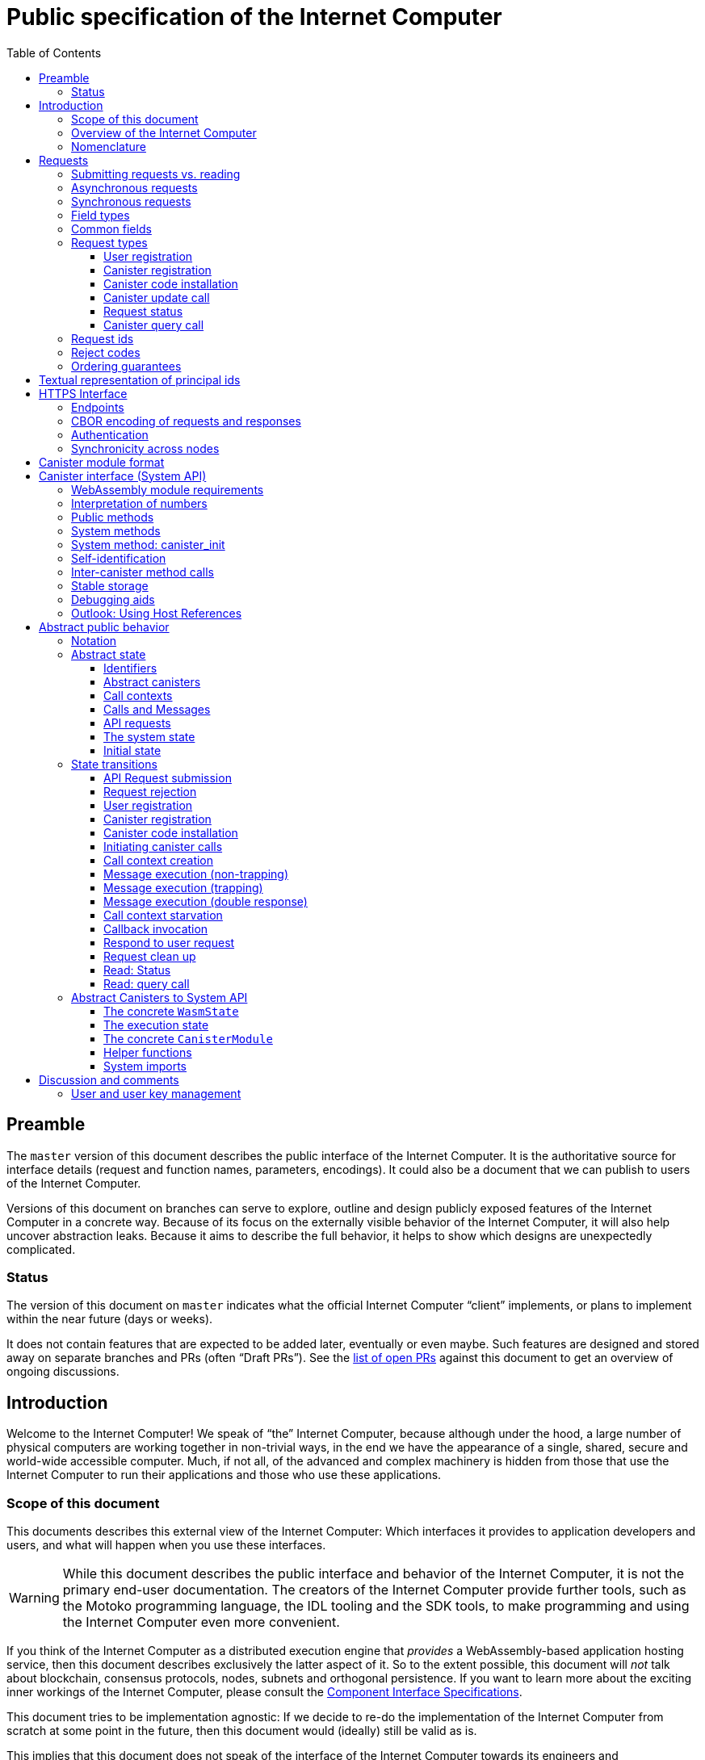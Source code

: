 = Public specification of the Internet Computer
:toc2:
:toclevels: 3
:stem: latexmath
:icons: font

== Preamble

The `master` version of this document describes the public interface of the Internet Computer. It is the authoritative source for interface details (request and function names, parameters, encodings). It could also be a document that we can publish to users of the Internet Computer.

Versions of this document on branches can serve to explore, outline and design publicly exposed features of the Internet Computer in a concrete way. Because of its focus on the externally visible behavior of the Internet Computer, it will also help uncover abstraction leaks. Because it aims to describe the full behavior, it helps to show which designs are unexpectedly complicated.

=== Status

The version of this document on `master` indicates what the official Internet Computer “client” implements, or plans to implement within the near future (days or weeks).

It does not contain features that are expected to be added later, eventually or even maybe. Such features are designed and stored away on separate branches and PRs (often “Draft PRs”). See the https://github.com/dfinity-lab/dfinity/pulls?q=is%3Apr+is%3Aopen+%22Public+Spec%22+in%3Atitle[list of open PRs] against this document to get an overview of ongoing discussions.

== Introduction

Welcome to the Internet Computer! We speak of “the” Internet Computer, because although under the hood, a large number of physical computers are working together in non-trivial ways, in the end we have the appearance of a single, shared, secure and world-wide accessible computer. Much, if not all, of the advanced and complex machinery is hidden from those that use the Internet Computer to run their applications and those who use these applications.

=== Scope of this document

This documents describes this external view of the Internet Computer:
Which interfaces it provides to application developers and users, and what will happen when you use these interfaces.

WARNING: While this document describes the public interface and behavior of the Internet Computer, it is not the primary end-user documentation. The creators of the Internet Computer provide further tools, such as the Motoko programming language, the IDL tooling and the SDK tools, to make programming and using the Internet Computer even more convenient.

If you think of the Internet Computer as a distributed execution engine that _provides_ a WebAssembly-based application hosting service, then this document describes exclusively the latter aspect of it. So to the extent possible, this document will _not_ talk about blockchain, consensus protocols, nodes, subnets and orthogonal persistence. If you want to learn more about the exciting inner workings of the Internet Computer, please consult the link:../index{outfilesuffix}[Component Interface Specifications].

This document tries to be implementation agnostic: If we decide to re-do the implementation of the Internet Computer from scratch at some point in the future, then this document would (ideally) still be valid as is.

This implies that this document does not speak of the interface of the Internet Computer towards its engineers and administrators, as topics like node update, monitoring, logging are inherently tied to the actual _implementation_ and its architecture.


=== Overview of the Internet Computer

If you want to use the Internet Computer as an application developer, you first create a _canister module_ that contains the WebAssembly code and configuration for your application, and deploy it using the <<http-interface,public HTTP interface>>. You can create canisters using the Motoko language and the SDK, which is more convenient. If you want to use your own tooling, however, then this document describes <<canister-module-format,how a canister module looks like>> and how the <<system-api,WebAssembly code can interact with the system>>.

Once your application is running on the Internet Computer, it is a _canister_, and users can interact with it. They can use the <<http-interface,public HTTP interface>> to interact with the canister according to the <<system-api,System API>>.

The user can also use the HTTP interface to issue read-only queries, which are faster, but cannot change the state of a canister.

.A typical use of the Internet Computer. (This is a simplified view; some of the arrows represent multiple interaction steps or polling.)
[plantuml]
....
actor Developer
actor User
participant "Internet Computer" as IC
participant "Canister 1" as Can1
Developer -> IC : /submit create canister
create Can1
IC -> Can1 : create
Developer <-- IC : canister-id=1
Developer -> IC : /submit install module
IC -> Can1 : initialize
|||
User -> IC : /submit call “hello”
IC -> Can1 : hello
return "Hello world!"
User <-- IC : "Hello World!"
....

Sections “<<http-interface>>” and “<<system-api>>” describe these interfaces, together with a brief description of what they do. Afterwards, you will find a <<public-spec,more formal description>> of the Internet Computer that describes its abstract behavior with high precision.


=== Nomenclature

To get some consistency in this document, we try to use the following terms around method calls and messaging:

The public entry points of canisters are called _methods_. Methods can be declared to be either _update methods_ (state mutation is preserved) or _query methods_ (state mutation is discarded, no further calls can be made).

Methods can be _called_, from _caller_ to _callee_, and will eventually incur a _response_ which is either a _reply_ or a _reject_. A method may have _parameters_, which are provided with concrete _arguments_ in a method call.

Inter-canister calls do not distinguish between update and query methods. External calls can be update calls, which can call both kinds of methods, and query calls, which can _only_ call query methods.

Internally, a call or a response is transmitted as a _message_ from a _sender_ to a _receiver_. Messages do not have a response.

WebAssembly  _functions_ are exported by the WebAssembly module or provided by the System API. These are _invoked_ and can either _trap_ or _return_, possibly with a return value. Functions, too, have parameters and take arguments.

External _users_ interact with the system by issuing _requests_. Requests have responses which can either be replies or rejects. Some requests cause internal messages to be created.

[#requests]
== Requests

External principals (e.g. users) interact with the system by sending a request and receiving responses. This section describes the set of request types provided by the system. The concrete transport, encoding and authentication mechanism via the <<http-interface>>, which is generic for all messages, will be described separately.

=== Submitting requests vs. reading

.The classification of requests, with example request types.
[plantuml]
....
object "API Requests" as request

together {
object "Async" as async {
{field} May change system state
{field} Response via status polling
}

object "Sync" as sync {
{field} Cannot change state
{field} Immediate response
}
}

object "Certified" as certified {
provided by the “system”
}
object "Uncertified" as uncertified {
provided by the “node”
}

together {
 object "Canister installation" as install
 object "Canister update call" as call
 object "Canister query call" as query
 object "Read request status" as status
 object "Read account balance" as balance
}

request <|-- async
request <|-- sync
sync <|-- certified
sync <|-- uncertified

async <|-- install
async <|-- call

uncertified <|-- query
certified <|-- balance
certified <|-- status
....



[#async-requests]
=== Asynchronous requests

Certain interactions change the state of the Internet Computer. By the very nature of a distributed implementation, they cannot be acted upon immediately, but only with a delay. Moreover, the actual node that the client talks to may not be honest or, for other reasons, may fail to get the request on the way. This implies the following high-level workflow:

1. A client submits a request via the <<http-interface>>. No useful information is returned from the node (as it would not be trustworthy anyways).
2. For a certain amount of time, the system behaves as if it does not know about the request. (Althought as part of the RPC the receiving endpoint gives an untrusted acknowledgment of receipt or an untrusted declination of the request.)
3. At some point, the system may accept the request for processing (or it expires). From now on, the client can ask any RPC endpoint (for the canister) about the status of the pending request. Initially, the status is `received`: The system as a whole (not just a single node) has received the request, but it may still decide not to perform it, e.g. because of high load.
4. Once it is clear that the request will be acted upon, the status changes to `processing`. Now the user has the guarantee that the request will have an effect (e.g. in the case of a canister call, that it will reach the canister).
5. Now the system is processing the request. For some requests this may be atomic, for others this involves multiple internal steps.
6. Eventually, a response will be produced, and can be retrieved for a certain amount of time. The response is either a `reply`, indicating success, or a `reject`, indicating some form of error.
7. At the end, the system forgets about the request and its response.


Thie yields the following interaction diagram:

[plantuml]
....
(*) --> "User creates request" #DDDDDD
   --> "Submitted to node" #DDDDDD
   --> "Received"
   --> "Processing"
if "" as X then
  --> "Replied"
  --> "Cleaned" #DDDDDD
  else
  --> "Rejected (canister)"
  --> "Cleaned" #DDDDDD

  "X"        --> "Rejected (system)"
  "Received" --> "Rejected (system)"
             --> "Cleaned" #DDDDDD
endif
....

Note that all gray states are _not_ represented in the system state, and are indistinguishable from “request does not exist”. In order to avoid replay-attacks, messages have an expiry date, and the last transition (forgetting the message) must happen after the message’s expiry field invalidates it.

The crucial property of the `Received` state is _it is pointless (but harmless) to submit the (identical) request again_. Before reaching that state, submitting the identical request to further nodes might be a useful safeguard against a malicious or misbehaving node.

The crucial property of the `Processing` state is _the initial effect of the request can happen_. This is best explained by an example: Consider a counter canister. It exports a method `inc` that increases the counter. Assume that the canister is bug free, and is not going to be forcibly removed. A user submits a request to call `inc`. If the use sees request status `Processing`, the state change is guaranteed to happen, and the user can stop monitoring the status and does not have to retry submitting.

A message may be rejected by the system or the canister. In either case, there is no guarantee about how much processing of the request has happened.

When asking the system about the state or response of a request, the client uses a request id (see <<api-request-id>>).

=== Synchronous requests

Other interactions do not change the state of the system, but only _read_ from it. These may either be untrustworthy, in the sense that a malicious node can make up stuff (e.g. query calls to canisters), or certified, in the sense that the node can prove to the client that this is indeed the system's view of things (e.g. reading request statuses, reading account balances). All these reads go through the `read` RPC endpoint.

We use the term _request_ both for the asynchronous requests that passed to `submit`, as well as for the parameters of a _read_, so that common operations like signing can be done in the same way.

[#field-types]
=== Field types

The system supports a number of requests, represented as records, i.e. fields with names and values.

The fields are typed and can have one of these types:

* `u64`: A 64 bit number
* `nat`: A (possibly unbounded) natural number
* `text`: Human readable text (e.g. sequence of Unicode codepoints)
* `blob`: Arbitrary binary data
* `float`: A floating point number

For readablity, we use the following type synonyms:
....
type PrincipalId = blob
type CanisterId = PrincipalId
type UserId = PrincipalId
....

NOTE: Of course, user ids and canister ids are _not_ just arbitrary binary blobs, but have structure (e.g. “exactly 64 bits long”). But it is possible that any concrete choice will have to be revised or extended later. In order to not break existing code (especially existing canister), the interface uses arbitrary blobs here.

=== Common fields

The following field is common among all requests:

* `request_type` (`text`): Indicates the type of request, and is one of the values allowed below:

See <<request-signatures>> for additional common fields related to authentication.

=== Request types

The following subsections list all supported requests, including their classification (synchronous vs. asynchronous), their request type, the set of fields of the request record and of the reply object and a description of their pupose.


[#api-register-user]
==== User registration

The user registration request will allocate a fresh user id, associate the provided public key with that user, and (not yet specified here) create an empty payment account.

Synchronicity:: asynchronous
Request type:: `create_user`
Request fields::
* `sender` (`PrincipalId`): The user who issued the request.
* `public_key` (`blob`): The public key that can be used to authenticate the user.
Reply fields::
* `user_id` (`UserId`): The user id of the just registered user.

NOTE: Lots of user management requests are still missing, of course, such as adding additional keys, removing keys etc.

[#api-create-canister]
==== Canister registration

Before deploying a canister, the administrator of the canister first has to register  it with the system, to get a canister id (with an empty canister behind it), and then separately install the code.

A canister has a list of _admin users_; initially, the user who has registered the canister is the only admin user.

Synchronicity:: asynchronous
Request type:: `create_canister`
Request fields::
* `sender` (`PrincipalId`): The user who issued the request.
Reply fields::
* `canister_id` (`CanisterId`): The canister id of the just created canister.

Until code is installed, the canister behaves like one with no public methods.

NOTE: This request may later contain specifications of particular features needed from the hosting subnet

[#api-install-code]
==== Canister code installation

After an empty canister has been created via <<api-create-canister>>, the admin can install the first code:

Synchronicity:: asynchronous
Request type:: `install_code`
Request fields::
* `sender` (`PrincipalId`): The user who issued the request.
* `canister_id` (`CanisterId`): The id of the canister to install code for.
* `module` (`blob`): A <<canister-module-format,canister module>>
* `arg` (`blob`): Initialization arguments
* `compute_allocation` (`float`, optional): The inital allocation requested
Reply fields::
* None

Only a user who is an _admin user_ for the canister can install code.

This will instantiate the canister module and invoke its `canister_init` system method, as explained in Section “<<system-api-init>>”, passing the `arg` to the canister.

If the canister does not have a `canister_init` system method, then `arg` is ignored.

This is atomic: If the response to this request is a `reject`, then this request had no effect. It is an error to invoke `install_code` on a canister again after a previous code installation has succeeded; canister upgrades are handled separately. (This may be relaxed later, in particular if we switch to a non-serializing approach to persistent storage.)

The optional field `compute_allocation`, if present, must be a number between 0 and 1, inclusively. It indicates how much computer power should be guaranteed to this canister, expressed as a fraction of the maximum computer power that a single canister can allocate. If absent, it is treated like an allocation of 0.

NOTE: This assumes that a canister module fits into a single request. If this assumption turns out to be false, we will provide a more elaborate multi-step interface for code installation. But even then, this simple, atomic way is worth keeping (less error conditions), so we are forward-compatible.

NOTE: Upgrading (i.e. deploying code while preserving state) is a separate request type, not yet described here.

NOTE: Undecided: Should this request also be used to re-install  canister code (i.e. replace the code _without_ preserving the state)? If so, should that intention be made explicit via some field `replace: true` or such?

[#api-update]
==== Canister update call

Synchronicity:: asynchronous
Request type:: `call`
Request fields::
* `sender` (`PrincipalId`): The user who issued the request.
* `canister_id` (`CanisterId`): The id of the canister to call.
* `method_name` (`text`): Name of the canister method to call
* `arg` (`blob`): Argument to pass to the canister method
Reply fields::
* `arg` (`blob`): The blob representing the data replied by the canister.

This request type can _also_ be used to call a query method. A user may choose to go this way, instead of via the likely faster and cheaper <<api-query>> below, if they want to get a _certified_ response.

NOTE: Other arguments besides data (e.g. payments) will be represented in further fields next to `arg`.

[#api-status]
==== Request status

Synchronicity:: synchronous
Request type:: `request_status`
Request fields::
* `request_id` (`blob`): The request id to check the status for, see <<api-request-id>>.
Response fields::
* `status` (`text`): one of `unknown`, `received`, `processing`, `replied` or `rejected`
* `reply`: If the status is `replied`, then this member contains the request-type specific reply object (see the specification for the individual request types for which fields exist).
* `reject_code` (`nat`): If the status is `rejected`, then this member contains the reject code (see <<reject-codes>>).
* `reject_message` (`text`): If the status is `rejected`, then this member contains a textual diagnostic message.

The status `pending` is used for requests that have successfully entered the system, known to all nodes, and that are guaranteed to be acted upon eventually.

WARNING: Immediately after submitting a request, this may fail (e.g. return with `unknown`) even though the system is still working on accepting the request as pending.

NOTE: Request responses will not actually be kept around indefinitely, and eventually the status will revert to `unknown`. This will happen no sooner than the request’s expiry time, so that replay attacks are prevented, but likely longer, so that clients have a chance to fetch it. The precise policy is not yet defined.

[#api-query]
==== Canister query call

Canister methods that do not change the canister state in a meaningful way can be executed more efficiently. This method provides that ability, and returns the canister’s response directly within the HTTP response.

Synchronicity:: synchronous
Request type:: `query`
Request fields::
* `sender` (`PrincipalId`): The user who issued the request.
* `canister_id` (`CanisterId`): The id of the canister to query.
* `method_name` (`text`): Name of the canister query method to call
* `arg` (`blob`): Argument to pass to the canister method
Response fields::
* `status` (`text`): One of `replied` or `rejected`
* `reply`: If the status is `replied`, then this member contains the call reply, just as specified in <<api-update>>.
* `reject_code` (`nat`): If the status is `rejected`, then this member contains the reject code (see <<reject-codes>>).
* `reject_message` (`text`): If the status is `rejected`, then this member contains a textual diagnostic message.

//tag::request-id[]
[#api-request-id]
=== Request ids

When querying the status of a request (see <<api-status>>), the user identifies the request using a _request id_. The request id is a simple “object hash” of the request, as described here. The hash operation is always SHA-256.

1. Treat the request type as the value of a text field named `request_type`.
2. Remove the fields that are only used for authentication: `sender_pubkey`, `sender_sig`.
3. For each field that is present in the request (i.e. omitted optional fields are indeed omitted):
   * hash the fields name (in ascii-encoding, without terminal `\x00`) and the value (with the encoding specified below).
4. Sort these by the hash of the field name.
5. Concatenate these hashes, and hash the result.

The resulting hash of 256bits (32 bytes) is the id of the request.

NOTE: The request id is independent of the representation of the request (JSON, CBOR, something else), and does not change if the specification adds further optional field to a request type.

The following encodings of field values are used

* String fields (`request_type`, `method_name`) are encoded in UTF-8, without a terminal `\x00`.
* Binary blobs (`canister_id`, `arg`, `nonce`, `module`) are hashed as they are.
//end::request-id[]

[TIP]
Example calculation (where `H` denotes SHA-256 and `·` denotes blob concatenation):
[source,,options="nowrap"]
----
request_id_of({ request_type: "call", canister_id: 0x00000000000004D2, method_name: "hello", arg: "DIDL\x00\xFD*"})
 = H(concat (sort
   [ H("request_type") · H("call")
   , H("canister_id") · H("\x00\x00\x00\x00\x00\x00\x04\xD2")
   , H("method_name") · H("hello")
   , H("arg") · H("DIDL\x00\xFD*")
   ]))
 = H(concat (sort
   [ 769e6f87bdda39c859642b74ce9763cdd37cb1cd672733e8c54efaa33ab78af9 · 7edb360f06acaef2cc80dba16cf563f199d347db4443da04da0c8173e3f9e4ed
   , 0a3eb2ba16702a387e6321066dd952db7a31f9b5cc92981e0a92dd56802d3df9 · 4d8c47c3c1c837964011441882d745f7e92d10a40cef0520447c63029eafe396
   , 293536232cf9231c86002f4ee293176a0179c002daa9fc24be9bb51acdd642b6 · 2cf24dba5fb0a30e26e83b2ac5b9e29e1b161e5c1fa7425e73043362938b9824
   , b25f03dedd69be07f356a06fe35c1b0ddc0de77dcd9066c4be0c6bbde14b23ff · 6c0b2ae49718f6995c02ac5700c9c789d7b7862a0d53e6d40a73f1fcd2f70189
   ]))
 = H(concat
   [ 0a3eb2ba16702a387e6321066dd952db7a31f9b5cc92981e0a92dd56802d3df9 · 4d8c47c3c1c837964011441882d745f7e92d10a40cef0520447c63029eafe396
   , 293536232cf9231c86002f4ee293176a0179c002daa9fc24be9bb51acdd642b6 · 2cf24dba5fb0a30e26e83b2ac5b9e29e1b161e5c1fa7425e73043362938b9824
   , 769e6f87bdda39c859642b74ce9763cdd37cb1cd672733e8c54efaa33ab78af9 · 7edb360f06acaef2cc80dba16cf563f199d347db4443da04da0c8173e3f9e4ed
   , b25f03dedd69be07f356a06fe35c1b0ddc0de77dcd9066c4be0c6bbde14b23ff · 6c0b2ae49718f6995c02ac5700c9c789d7b7862a0d53e6d40a73f1fcd2f70189
   ])
 = 8781291c347db32a9d8c10eb62b710fce5a93be676474c42babc74c51858f94b
----

//tag::reject-codes[]
[#reject-codes]
=== Reject codes

An API request or inter-canister call that is pending in the system will eventually result in either a _reply_ (indicating success, and carrying data) or a _reject_ (indicating an error of some sorts). A reject contains a _rejection code_ that classifies the error and a (hopefully) helpful error message string.

Rejection codes are member of the following enumeration:

* `SYS_FATAL` (1):  Fatal system error, retry unlikely to be useful.
* `SYS_TRANSIENT` (2): Transient system error, retry might be possible.
* `DESTINATION_INVALID` (3): Invalid destination (e.g. canister/account does not exist)
* `CANISTER_REJECT` (4): Explicit reject by the canister.
* `CANISTER_ERROR` (5): Canister error (e.g., trap, no response)

The symbolic names of this enumeration are used throughout this specification, but on all interfaces (HTTPS API, System API), they are represented as positive numbers as given in the list above.

The error message is guaranteed to be a string, i.e. not arbitrary binary data.

When canisters explicitly reject a message (see <<system-api-requests>>), they can specify the reject message, but _not_ the reject code; it is always `CANISTER_REJECT`. In this sense, the reject code is trustworthy: If the system resonds with a `SYS_FATAL` reject, then it really was the system issuing this reject.

//end::reject-codes[]


=== Ordering guarantees

In order to allow for a distributed implementation of the Internet Computer, the order in which the various messages between canisters are delivered and executed is not fully specified.

The  guarantee we do give is that function calls between two canisters are executed in order, so that a canister that requires in-order execution need not wait for the response from an earlier message to a canister before sending a later message to that same canister.

More precisely:

 * Method calls between any _two_ canisters are delivered in order, as if they
   were communicating over a single simple FIFO queue.
 * If a WebAssembly function, within a single invocation, makes multiple calls
   to the same canister, they are queued in the order of invocations to `ic0.call_simple`.
 * Responses (including replies with `ic0.msg_reply`, explicit rejects with `ic0.msg_reject` and system-generated error responses) do _not_ have any ordering guarantee relative to each other or to method calls.
 * There is no particular order guarantee for ingress messages submitted via
   the HTTP interface.

WARNING: There is a currently a discrepancy between the
link:../functional{outfilesuffix}[Functional Spec] (calling for all _messages_ to be ordered) and a later design document calling for all _calls_ to be ordered; this may need resolving.

[#textual-ids]
== Textual representation of principal ids

Principal ids, such as canister ids, user ids, are – as far as this document is concerned – binary blobs. They are always generated by the system (which may or may not assign meaning to their content, or restrict them to a certain subset of binary blobs), and pass the interfaces specified here as binary data. As such, no textual representation is necessary.

Nevertheless we specify a _canonical textual format_ that is recommended whenever these ids need to be printed or read in textual format, e.g. in log messages, transactions browser, command line tools, source code.

To turn a blob into the the recognizable text format,

1. Append a one byte checksum, calculated using CRC-8 with polynomial 0x07.
2. Convert into hexadecimal form, with capital letters
3. Prepend `ic:`

[TIP]
The canister with id `0x0100000000000000` (which happens to be the little-endian 64 bit encoding of the number 1) becomes `ic:010000000000000013` ([online calculator](https://crccalc.com/?crc=0100000000000000&method=crc8&datatype=hex&outtype=hex)).
+
The canister with id `0xDEADBEEFCAFFEE00` becomes `ic:DEADBEEFCAFFEE00BE` ([online calculator](https://crccalc.com/?crc=DEADBEEFCAFFEE00&method=crc8&datatype=hex&outtype=hex)).




[#http-interface]
== HTTPS Interface

The concrete mechanism that users use to send requests to the Internet Computer is via an RPC interface, called the _HTTPS API_, which exposes two endpoints to handle the requests as specifed in <<requests>>.

[#api-endpoints]
=== Endpoints

NOTE: This document does not yet explain how to find the location and port of a running Internet Computer Node, nor how to find out which node(s) to talk to for a given canister.

The following API endpoints are provided:
....
/api/v1/submit
/api/v1/read
....

NOTE: Should we add features that _change the state_ but are node-specific (e.g., “restart”), then these would go through a new endpoint like `/api/v1/command`.

For all endpoints, the client performs a POST HTTPS request with `Content-type: application/cbor`. The body is an CBOR value containing the request object.

* The `/api/v1/submit` endpoint accepts the _asynchronous_ requests. Upon successful submission, a (code 202) HTTP response without a body; the user can ues separate `request_status` requests (see <<api-status>>) to determine the response.
* The `/api/v1/read` endpoint accepts the _synchronous__ requests. It returns a response (a CBOR value) as the body of the (code 200) HTTP response.

In both cases case, the usual HTTP errors (e.g. 503) may occur.

NOTE: For some types of synchronous requests (but not all), the node will be able to _prove_ that the overall system agrees on the particular value (e.g. fetching the response from an update call). For which reads, and how this can happen, still needs to be specified.

NOTE: Some or all calls to `/api/v1/read` might have to be paid for using a micro payment scheme (e.g. state-channel) that is to be specified.

// tag::cbor-encoding[]
[#api-cbor]
=== CBOR encoding of requests and responses

Requests and responses are specified here as records with named fields and using suggestive human readable syntax. The actual format in body of the HTTP request or response, however, is https://en.wikipedia.org/wiki/CBOR[CBOR].

Concretely, it consists of a data item with major type 6 (“Semantic tag”) and tag value `55799` (see https://tools.ietf.org/html/rfc7049#section-2.4.5[Self-Describe CBOR]),
followed by a data item with major type 5 (“Map of pairs of data items”), followed by the the fields of the record. The keys are encoded with major type 3 (“Text string”). The values are one of these major types (with more to be added as needed):

* Strings: Major type 3 (“Text string”).
* Blobs: Major type 2 (“Byte string”)
* Float: Major type 7 minor type 27 (“IEEE 754 double-precision float”)
* Integer numbers: Major type 0 or 1 (“Unsigned/signed integer”) if small enough to fit that type, else the https://tools.ietf.org/html/rfc7049#section-2.4.2[Bignum] format is used.
* Nested records: Major type 5 followed by string keys.

As advised by https://tools.ietf.org/html/rfc7049#section-3[section “Creating CBOR-Based Protocols” of the CBOR spec], we clarify that:

* Floating-point numbers may not be used to encode integers.
* Duplicate keys are prohibited in CBOR maps.
// end::cbor-encoding[]


[#request-signatures]
=== Authentication

All requests coming in via the HTTP interface need to be _authenticated_ using a cryptographic signature. To that end, the following fields are added to these requests:

* `sender_pubkey` (`blob`): Public key used to authenticate this request. Since a user may have more than one key, this field tells the system which key is used.
* `sender_sig` (`blob`): Signature to authenticate this request.
* `expiry`: time(?) until the request must be executed or dropped #TODO: details#.
* `nonce` (`blob`, optional): Arbitrary client-provided data, typically randomly generated. This can be used by the client to create distinct requests with otherwise identical fields.

For requests that have a `sender` field, the public key must be associated with the user specified by that key.  For the `request_status` request, the public key must be associated with the sender of the original request.

The `sender_pubkey` and `sender_sig` fields do _not_ contribute to the calculation of the `request_id` (see <<api-request-id>>), because the signature is based on the `request_id`, and because the signatures are not semantically relevant. The `expiry` and `nonce` fields do.

The signature scheme used to authenticate users is https://ed25519.cr.yp.to/index.html[*Ed25519*]. In particular:

 * Request fields that indicate public key (`sender_pubkey`, `public_key`) are binary blobs of size 32.
 * Request fields that indicate signatures (`sender_sig`) are binary blobs of size 64.

The `sender_sig` is calculated by signing the 32 byte <<api-request-id, _request id_>> with the secret key that belongs to the public key specified in `public_key`.

NOTE: Information related to gas payments in a user-pays model would also be specified here, as a general mechanism for various request types.

=== Synchronicity across nodes

This documents describes the Internet Computer as having a single global state that can be modified and queried. In reality, it consists of many nodes, which may not be perfectly in sync.

As long as you talk to one (honest) node only, the observed behavior is nicely sequential. If you issue an update (i.e. state-mutating) call to a canister (e.g. bump a counter), and node A indicates that the call has been executed, and you then issue a query call to node A, then A's response is guaranteed to include the effect of the update call (and you will receive the updated counter value).

If you then (quickly) issue a read request to node B, it may be that B responds to your read query based on the old state of the canister (and you might receive the old counter value).

A related problem is that some reads are not certified, and nodes may be dishonest in their response. In that case, the client might want to get more assurance by querying multiple nodes and comparing the result, which is easier if the all queries run against the same state.

Both problems can be solved if read requests can specify the desired state to query, either at-least-this-state (to solve the first problem) or an exactly-this-future-state (to solve the second). This requires some way of identifying states (abstract state counters, timestamps, block heights).

NOTE: Even without this feature, applications can work around these problems. For the first problem, the query result could be such that the client can tell if the query has been received or not. For the second problem, if replies are monotonic in some sense the client can get assurance in their intersection (e.g. if the query returns a list of events that grows over time, then even if different nodes return different lists, the client can get assurance in those events returned by many nodes).


[#canister-module-format]
== Canister module format

A canister module is simply a https://webassembly.github.io/spec/core/index.html[WebAssembly module] in binary format (typically `.wasm`).

WARNING: This is a scaffolding spec, close to the current implementation. It will need refinement for features like initialization parameters, dynamically linked libraries. We probably want to go for some zip-file-with-metadata approach.


[#system-api]
== Canister interface (System API)

The System API is the interface between the running canister and the Internet Computer. It allows the WebAssembly module of a canister to expose functionality to the users (method entry points) and the system (e.g. initialization), and exposes system functionality to the canister (e.g. calling other canisters). Because WebAssembly is rather low-level, it also explains how to express higher level concepts (e.g. binary blobs).

We want to leverage advanced WebAssembly features, such as WebAssembly host references. But as they are not yet supported by all tools involved, this section describes an initial System API that does not rely on host references. To emphasize that this is just a preliminary interface, we group the system methods under the module name `ic0`, planning to use `ic` for the real deal.
In section [#host-references], we outline some of the proposed uses of WebAssembly host references.

[#system-api-module]
=== WebAssembly module requirements

In order for a WebAssembly module to be usable as the code for the canister, it needs to conform to the following requirements:

* If it imports a memory, it must import it from `env.memory`. In the following, “the Wasm memory” refers to this memory.
* If it imports a table, it must import it from `env.table`. In the following, “the Wasm table” refers to this table.
* It may only import functions listed below, at the type given below.
* It may have a `(start)` function.
* If it exports a function called `canister_init`, the function must have type `+() -> ()+`.
* If it exports any functions called `canister_update <name>` or `canister_query <name>` for some `name`, the functions must have type `+() -> ()+`.
* It may not export both `canister_update <name>` and `canister_query <name>` with the same `name`.
* No floating point instructions are used in the module. (This may be allowed in the future.)
* No floating point local or global variables are used in the module. (This may be allowed in the future.)

=== Interpretation of numbers

WebAssembly number types (`i32`, `i64`) do not indicate if the numbers are to be interpreted as signed or unsigned. Unless noted otherwise, whenever the System API interprets them as numbers (e.g. memory pointers, buffer offsets, array sizes), they are to be interpreted as unsigned.

[#system-api-requests]
=== Public methods

To define a public method of name `name`, a WebAssembly module exports a function with name `canister_update <name>` or `canister_query <name>` and type `+() -> ()+`. We call this the _method entry point_. The name of the exported function distinguishes update and query methods.

NOTE: The space in `canister_update <name>` resp. `canister_query <name>` is intentional.

The argument of the call (e.g. the content of the `arg` field in the <<api-update,API request to call a canister method>>) is copied into the canister on demand.
In the reply callback for a further <<system-api-call,method call>>, the argument refers to the response of that call; in reject callbacks, no argument is available. In other words, the lifetime of the argument data is a single WebAssembly function execution, not the whole method call tree.

* `+ic0.msg_arg_data_size : () -> i32+`
+
Size, in bytes, of the argument data.
+
This traps if there is no argument data is available (e.g. in a reply callback).

* `+ic0.msg_arg_data_copy : (dst : i32, offset : i32, size : i32) -> ()+`
+
Copies `size` bytes from `msg_arg[offset..offset+size]` to `memory[dst..dst+size]`, i.e., from the argument data into the Wasm memory.
+
This traps if `offset+size` is greater than the size of the argument data, or if `dst+size` exceeds the size of the Wasm memory, or if called from inside a reject callback (see below).

* {blank}
+
  ic0.msg_caller_size : () -> (i32)
  ic0.msg_caller_copy : (dst : i32, offset: i32, size : i32) -> ()
+
The identity of the caller, which may be a canister id or a user id.
+
This function is available in the `canister_init` method and any exported method, but it traps in a reply or reject callback.

In a reject callback, no argument is available, but the reject code can be queried:

* `+ic0.msg_reject_code : () -> i32+`
+
Returns the reject code, if the current function is invoked as a reject callback.
+
It returns the special “no error” code `0` if the callback is _not_ invoked as a reject callback; this allows canisters to use a single entry point for both the reply and reject callback, if they choose to do so.
+
* `+ic0.msg_reject_msg_size : () -> i32+`
+
Returns the size of the reject message, in bytes. Traps if this is not invoked from a reject callback.
* `+ic0.msg_reject_msg_copy : (dst : i32, offset : i32, size : i32) -> ()+`
+
Copies `size` bytes from `reject_msg[offset..offset+size]` to `memory[dst..dst+size]`.
+
This traps if `offset+size` is greater than the size of the reject message, or if `dst+size` exceeds the size of the Wasm memory, or if not called from inside a reject callback.


Eventually, the canister will want to respond to the original call, either by replying (indicating success) or rejecting (signalling an error):

* `+ic0.msg_reply_data_append : (src : i32, size : i32) -> ()+`
+
Copies the data referred to by `src`/`size` out of the canister and appends it to the (initially empty) data reply.
+
NOTE: This can be invoked multiple times to build up the argument with data from various places on the Wasm heap. This way, the canister does not have to first copy all the pieces from various places into one location.
+
This system call traps if `src+size` exceeds the size of the WebAssembly memory, or if the current call already has been responded to.

* `+ic0.msg_reply : () -> ()+`
+
Replies to the sender with the data assembled using `ic0.msg_reply_data_append`.
+
This function can be called at most once (a second call will trap), and must be called exactly once to indicate success.

* `+ic0.msg_reject : (src : i32, size : i32) -> ()+`
+
Rejects the call. The data referred to by `src`/`size` is used for the diagnostic message.
+
This system call traps if `src+size` exceeds the size of the WebAssembly memory, or if the current call already has been responded to, or if the data referred to by `src`/`size` is not valid UTF8.
+
The other end will receive this reject with reject code `CANISTER_REJECT`, see <<reject-codes>>.
+
Possible reply data assembled using `ic0.msg_reply_data_append` is discarded.

If the execution of the function traps for any reason, then all changes to the WebAssembly state, as well as the effect of any externally visible system call (like `ic0.msg_reply`, `ic0.msg_reject`, `ic0.call_simple`), are discarded.

=== System methods

A canister may export a system method. In contrast to public methods, system methods can only be invoked by the system in special situations (initialization, upgrade). They are exported with an unmangled name (i.e. `canister_init`, not `canister_update init`), and it is allowed to have both a system method and public method of the same name. Otherwise, they use the same mechanism for parameter passing and API access.

[#system-api-init]
=== System method: canister_init

If the canister exports a system method called `canister_init`, then this is the first exported WebAssembly function invoked by the system. The argument that was passed along with the canister initialization request (see <<api-install-code>>) is available to the canister via `ic0.msg_arg_data_size/copy`.

The following system calls will trap when called during the execution of `canister_init`: `ic0.msg_reply`, `ic0.msg_reply_data_append`, `ic0.msg_reject`, `ic0.call_simple`.

The system assumes the canister to be fully instantiated if the `canister_init` method entry point returns.  If the `canister_init` method entry point traps, then canister installation has failed, and the canister is deleted.

[#system-api-canister-self]
=== Self-identification

A canister can learn about its own identity:

* {blank}
+
  ic0.canister_self_size : () -> (i32)
  ic0.canister_self_copy: (dst : i32, offset : i32, size : i32) -> ()+
+
These functions allow the canister to query its own canister id (as a blob). As usual, `_size` returns the size in bytes and `_copy` can be used to copy bytes from the blob into the Wasm heap.


[#system-api-call]
=== Inter-canister method calls

When handling an update call (or a callback), a canister can do further calls to another canister.

* {blank}
+
  ic0.call_simple : (
    callee_src  : i32,
    callee_size : i32,
    name_src    : i32,
    name_size   : i32,
    reply_fun   : i32,
    reply_env   : i32,
    reject_fun  : i32,
    reject_env  : i32,
    data_src    : i32,
    data_size   : i32
  ) -> ( err_code : i32 )
+
This performs a function call to the canister specified by `callee_src/_size`, calling the method specified by `name_src/_size`, sending the data specified by `data_src/_size`.
+
The system records the current function table entry at the index `reply_fun`. Upon successful completion of the method call, the noted function is executed, and the response data can be queried using `ic0.msg_arg_data_size`/`ic0.msg_arg_data_copy`.
+
The system also records the current function table entry at the index `reject_fun`. If the method call fails, or the other canister explicitly rejects the call, the noted function is executed.
+
These callback functions need to have type `+(env : i32) -> ()+`. If they do not have this type, then `ic0.call_simple` traps.
+
The system queues the call message to the given destination, but does not actually act on it until the current WebAssembly function returns without trapping.
+
If the system returns `0` as the `err_code`, the system was able to enqueue the call. In this case, the call will either be delivered, returned because the destination canister does not exist or returned because of an out of gas condition.
+
If the system returns a non-zero value, the call cannot (and will not be) performed.
+
This system call traps if any of the `*_src+*_size` exceed the size of the WebAssembly memory.
It also traps if it is called during `canister_init` or during the handling of a <<api-query,query call>>.

[#system-api-stable-storage]
=== Stable storage

Canisters have the ability to store and retrieve data from a secondary memory. The purpose of this _stable memory_ is to provide space to store data beyond upgrades.  The interface mirrors roughly the memory-related instructions of WebAssembly, and tries to be forward compatible with exposing this feature as an additional memory.

The stable memory is initially empty.

* {blank}
+
  ic0.stable_size() -> (page_count : i32)
+
returns the current size of the stable memory in WebAssembly pages. (One WebAssembly page is 65Ki bytes.)

* {blank}
+
  ic0.stable_grow(new_pages : i32) -> (old_page_count : i32)
+
tries to grow the memory by `new_pages` many pages containing zeroes.

If successful, returns the _previous_ size of the memory (in pages). Otherwise, returns `-1`.

* {blank}
+
  ic0.stable_write(offset : i32, src : i32, size : i32) -> ()
+
copies the data referred to by `src`/`size` out of the canister and replaces the corresponding segment starting at `offset` in the stable memory.

This system call traps if `src+size` exceeds the size of the WebAssembly memory or `offset+size` exceeds the size of the stable memory.

* {blank}
+
  ic0.stable_read(dst : i32, offset : i32, size : i32) > ()
+
copies the data referred to by `offset`/`size` out of the stable memory and replaces the corresponding bytes starting at `dest` in the canister memory.

This system call traps if `dst+size` exceeds the size of the WebAssembly memory or `offset+size` exceeds the size of the stable memory.

=== Debugging aids

During local development and execution on a local network, the canister needs a way to emit textual trace messages. On the “real” network, these do not do anything.

* `+ic0.debug_print : (src : i32, size : i32) -> ()+`
+
When executing in an environment that supports debugging, this copies out the data specified by `src` and `size`, and logs, prints or stores it in an environment-appropriate way. The copied data may likely be a valid string in UTF8-encoding, but the environment should be prepared to handle binary data (e.g. by printing it in escaped form).
+
Semantically, this function is always a no-op, and never traps, even if the `src+size` exceeds the size of the memory, or if this function is executed from `(start)`. If the environment cannot perform the print, it just skips it.

NOTE: We may at some point require modules deployed to the real network to not even import this function.

Similarly, the system allows the canister to effectively trap, but give some indication about why it trapped:

* `+ic0.trap : (src : i32, size : i32) -> ()+`
+
This function always traps.
+
The environment may copy out the data specified by `src` and `size`, and log, print or store it in an environment-appropriate way, or include it in system-generated reject messages where appropriate. The copied data may likely be a valid string in UTF8-encoding, but the environment should be prepared to handle binary data (e.g. by printing it in escaped form).

[#host-references]
=== Outlook: Using Host References

The Internet Computer aims to make the most of the WebAssembly platform, and embraces WebAssembly features. With WebAssembly host references, we can make the platform more secure, the interfaces more abstract and more compositional. The above `ic0` System API does not yet use WebAssembly host references. Once they become available on our platform, a new version of the System API using host references will be available via the `ic` module. The changes will be, at least

1. The introduction of a `api_nonce` reference, which models the capability to use the System API. It is passed as an argument to `canister_init`, `canister_update <name>` etc., and expected as an argument by almost all system function calls. (The debugging aids remain unconstrainted.)
2. The use of references, instead of binary blobs, to address principals (users, canisters), e.g. in `ic0.msg_caller` or in `ic0.call_simple`. Additional functions will be provided to convert between the transparent binary representation of principal ids and references.
3. In addition to the monolithic `ic0.call_simple`, a compositional builder interface to create calls is provided.

A canister may only use the old _or_ the new interface; the system detects which interface the canister intends to use based on the names and types of its function imports and exports.

[#public-spec]
== Abstract public behavior

The sections above describe the interface, i.e. outer edges of the Internet Computer, but give only intuitive and rather vague information about what these interfaces actually do.

This section aims to address that question with great precision, by describing the _abstract state_ of the whole Internet Computer, and how this state can change in response to API function calls, or spontaneously (modeling asynchronous, distributed or non-deterministic execution).

The design of this abstract specification (e.g. how and where pending messages are stored) are _not_ to be understood to in any way prescribe a concrete implementation or software architecture. The goals here are formal precision and clarity, but not implementability, so this can lead to different ways of phrasing.

=== Notation

We specify the behavior of the system using pseudo-code.

The manipulated values are primitive values (numbers, text, binary blobs), aggregate values (lists, unordered lists a.k.a. bags, partial maps, records with fixed fields, named constructors) and functions.

We use an concatenation operator `·` with various types: to extend sets and maps, or to concatenate lists with lists or lists with elements.

The shape of values is described using a hand-wavy type system.  We use `Foo = Nat` to define type aliases; now `Foo` can be used instead of `Nat`. Often, the right-hand side is a more complex type here, e.g. a record, or multiple possible types separated by a vertical bar (`|`). Partial maps are written as  `Key ↦ Value` and the function type as `Argument -> Result`.

NOTE: All values are immutable! State change is specified by describing the new state, not by changing existing state.

Record fields are accessed using dot-notation (e.g. `S.request_id > 0`). To create a new record from an existing record `R` with some fields changed, the syntax `R where field = new_value` is used. This syntax can also be used to create new records with some deeply nested field changed: `R where some_map[key].field = new_value`.

In the state transitions, upper-case variables (`S`, `C`, `Req_id`) are free variables: The state transition may be followed for any possible value of these variables. `S` always refers to the state of the system before. A state transition often comes with a list of _conditions_, which may restrict the values of these free variables. The _state after_ is usually described using the record update syntax by starting with `S where`.

For example, the condition `S.messages = Older_messages · M · Younger_messages` says that `M` is some message in field `messages` of the record `S`, and that `Younger_messages` and `Older_messages` are the other messages in the system. If the “state after” specifies `S with messages = Older_messages · Younger_messages`, then the message `M` is removed from the state.

=== Abstract state

In this specification, we describe the Internet Computer as a state machine. In particular, there is a single piece of data that describes the complete state of the system (called `S` below).

Of course, this is a huge simplification: The real Internet Computer is distributed and has a multi-component architecture, and the state is spread over many different components, some physically separated. But this simplification allows us to have a concise description of the system, and to easily make global decisions (such as, “is there any pending message”), without having to specify the bookkeeping that allows such global decision.

==== Identifiers

Canisters and users are (abstractly) simply blobs, even if the implementation uses only a subset of possible blobs (e.g. 64 bit numbers), as explained in <<field-types>>.

The system keeps `CanisterId` and `UserId` disjoint. An `PrincipalId` referes to either of the two (or further principals).

Not all blobs are valid identifiers, but this specification is abstract in the precise form of syntactic validation. We merely assume a function that checks validity:
....
is_valid_id : Blob -> Bool
....

Method names can be arbitrary pieces of text:
....
MethodName = Text
....



[#abstract-canisters]
==== Abstract canisters

The <<system-api,WebAssembly System API>> is relatively low-level, and some of its details (e.g. that the argument data is queried using separate calls, and that closures are represented by a function pointer and a number, that method names need to be mangled) would clutter this section. Therefore, we abstract over the WebAssembly details as follows:

* The state of a WebAssembly module (memory, tables, globals) is hidden behind an abstract `WasmState`.

* A canister module `CanisterModule` consists of an initial state, and a (pure) function that models function invocation. It either indicates that the canister function traps, or returns a new state together with a description of the invoked asynchronous System API calls.
+
....
WasmState = (abstract)

Arg = {
  data : Blob
  caller: PrincipalId
}

RejectCode = Nat
Response = Reply Blob | Reject (RejectCode, Text)
MethodCall = {
  callee : CanisterId;
  method_name: MethodName;
  arg: Blob;
  callback: Response -> UpdateFunc;
}

InitFunc = (CanisterId, Arg) -> Trap | Return WasmState
UpdateFunc = WasmState -> Trap | Return {
  new_state : WasmState;
  new_calls : List MethodCall;
  response : NoResponse | Response;
}
QueryFunc = WasmState -> Trap | Return Response


CanisterModule = {
  init : InitFunc
  update_methods : MethodName ↦ (Arg -> UpdateFunc)
  query_methods : MethodName ↦ (Arg -> QueryFunc)
}
....

This high-level interface presents a pure, mathematical model of a canister, and hides the bookkeeping required to provide the System API as seen in Section <<system-api>>.

The `CanisterId` parameter of the `InitFunc` is merely passed through to the canister, via the `canister.self` system call.

The concrete mapping of this abstract `CanisterModule` to actual WebAssembly concepts and the System API is described separately in section <<concrete-canisters>>.

==== Call contexts

The Internet Computer provides certain messaging guarantees: If a user or a canister calls another canister, it will eventually get a single response (a reply or a rejection), even if some canister code along the way fails.

To ensure that only one response is generated, and also to detect when no response can be generated any more, we maintain a _call context_. The `responded` field is set to `true` once the call has received a response, further attempts to send a response fail.

....
CallCtxt = {
  canister : CanisterId;
  origin : CallOrigin;
  responded : bool;
}
CallId = (abstract)
CallOrigin
  = FromUser {
      request : Request;
    }
  | FromCanister {
      calling_context : CallId;
      callback: Response -> WasmFunc
    }
....

In this abstract description, call contexts are never garbage collected, even if nothing references them any more; an implementation can do that.

==== Calls and Messages

Calls into and within the Internet Computer are implemented as messages passed between canisters. During their lifetime, messages change shape: they begin as a call to a public method, which is resolved to a WebAssembly function that is then executed, potentially generating a response which is then delivered.

Therefore, a message can have different shapes:
....
Queue = Unordered | Queue { from : CanisterId; to : CanisterId }
Message
  = CallMessage {
      origin : CallOrigin;
      caller : PrincipalId;
      callee : CanisterId;
      method_name : Text;
      data : Blob;
      queue : Queue;
    }
  | FuncMessage {
      call_context : CallId;
      receiver : CanisterId;
      func : UpdateFunc;
      queue : Queue;
    }
  | ResponseMessage {
      call_context : CallId;
      response : Response;
    }
....

The `queue` field is used to describe the message ordering behavior. Its concrete value is only used to determine when the relative order of two messages must be preserved, and not otherwise interpreted. Response messages are not ordered, as explained above, so they have no `queue` field.

Although the `func` field of `FuncMessage` has type `UpdateFunc`, it could also be a query call. We will see below that an `QueryFunc` can be modeled as an `UpdateFunc`.

A reference implementation would likely maintain a separate list of `messages` for each such queue to efficiently find eligible messages; this document chooses this approach for a simpler and more concise system state.

==== API requests

We distinguish between the _asynchronous_ API requests passed to `/api/v1/submit`, which may be present in the system state, and the _synchronous_ API requests passed to `/api/v1/read`, which are only ephemeral.

....
Request
  = RegisterCanister = {
    nonce : Blob;
    sender : UserId;
    sender_pubkey : PublicKey;
    sender_sig : Signature;
  }
  | RegisterUser = {
    nonce : Blob;
    sender : UserId;
    sender_pubkey : PublicKey;
    sender_sig : Signature;
    public_key : PublicKey;
  }
  | InstallCode = {
    nonce : Blob;
    sender : UserId;
    sender_pubkey : PublicKey;
    sender_sig : Signature;
    canister_id :  CanisterId;
    module : CanisterModule;
    data : Blob;
  }
  | CanisterUpdateCall = {
    nonce : Blob;
    sender : UserId;
    sender_pubkey : PublicKey;
    sender_sig : Signature;
    callee : CanisterId;
    method_name : Text;
    data : Blob;
  }
....

The evolution of an `Request` goes through these states, as explained in <<async-requests>>:
....
RequestStatus
  = Received
  | Processing
  | Rejected (RejectCode, Text)
  | Completed { result : Value }
....

These are the synchronous read messages:
....
APIReadRequest
  = ReadStatus = {
    nonce : Blob;
    sender_pubkey : PublicKey;
    sender_sig : Signature;
    request_id : Request;
  }
  | CanisterQuery = {
    nonce : Blob;
    sender : UserId;
    sender_pubkey : PublicKey;
    sender_sig : Signature;
    callee : CanisterId;
    method_name : Text;
    data : Blob;
  }
....

A `ReadStatus` refers to a request by way of a _request id_, which is a hash of the request content:
....
Request = Blob
request_id_of : Request -> Request
....

The precise algorithm to calculate this request id is specified in <<api-request-id>>.


For the signatures in an `Request`, we assume that the following function implements https://ed25519.cr.yp.to/index.html[*Ed25519*].
....
PublicKey = Blob
Signature = Blob
verify_signature : PublicKey -> Signature -> Blob -> Bool
....

==== The system state

Finally, we can describe the state of the Internet Computer as a record having the following fields:

....
S = {
  requests : Request ↦ RequestStatus ;
  users : UserId ↦ UserData;
  canisters : CanisterId ↦ CanState;
  admins : CanisterId ↦ Set UserId;
  call_contexts : CallId ↦ CallCtxt;
  messages : List Message; // ordered!
}
CanState = EmptyCanister | {
  wasm_state : WasmState;
  module : CanisterModule;
}
UserData = {
  public_keys : Set PublicKey
}
....

==== Initial state

The initial state of the system is
....
{
  requests = ();
  users = ();
  canisters = ();
  admins = ();
  call_contexts = ();
  messages = ();
}
....
using `()` to denote the empty map or bag.

=== State transitions

Based on this abstract notion of the state, we can describe the behavior of the system. There are three classes of behaviors:

 * Asynchronous API requests that are submitted via `/api/v1/read`. These transitions describes checks that the request must pass to be considered received.
 * Spontaneous transitions that model the internal behavior of the system, by describing conditions on the state that allow the transition to happen, and the state after.
 * Responses to reads (i.e. `/api/v1/read`). By definition, these do _not_ change the state of the system, and merely describe the response based on the read request and the current system state.

The state transitions are not complete with regard to error handling. For example, the behavior of sending a request to a non-existent canister is not specified here. For now, we trust our team to make sensible decisions there.

==== API Request submission

After a node accepts a request via `/api/v1/submit`, it gets added to the system in the `Received` state.

This may only happen if the following validation steps pass:

 * The signature on the request is valid.
 * The key used to sign the request is among the sending user’s public keys.

More validation (e.g. authorization) steps may be added here.

Submitted request:: `R`
Conditions::
....
    R.sender_pubkey ∈ S.users[R.sender].public_keys
    verify_signature R.sender_pubkey R.sender_sig (request_id_of(R)) = true
....
State after::
....
S with
    requests[R] = Received
....

NOTE: This is not instantaneous (the system takes some time to agree it accepts the request) nor guaranteed (a node could just drop the request, or maybe it did not pass validation). But once it has entered the system like this, it will be acted upon.

NOTE: Due to this check, the `sender` field of any request in the system state is authenticated, so an implementation may actually drop the `sender_sig` field at this point.

==== Request rejection

The system may reject an received message for internal reasons (high load, low resources). The precise conditions are not specified here, but the reject code must indicate this to be a system error.


Conditions::
....
    S.requests[R] = Received
    Code = SYS_FATAL or Code = SYS_TRANSIENT
....
State after::
....
S with
    requests[R] = Rejected (Code, Msg)
....


==== User registration

A user registration request has the effect of allocating a fresh user id:

Conditions::
....
    S.requests[RegisterUser M] = Received
    is_valid_id UserId = true
    UserId ∉ (dom S.users ∪ dom S.canisters)
....
State after::
....
S with
    requests[RegisterUser M] = Completed { result = { user_id = UserId } }
    users[UserId] = {
      public_keys = { M.public_key }
    }
....

==== Canister registration

A Canister registration request has the effect of allocating a fresh canister id:

Conditions::
....
    S.requests[RegisterCanister M] = Received
    is_valid_id CanisterId = true
    CanisterId ∉ (dom S.users ∪ dom S.canisters)
....
State after::
....
S with
    requests[RegisterCanister M] = Completed { result = { canister_id = CanisterId } }
    canisters[CanisterId] = EmptyCanister
....

==== Canister code installation

Only an admin of the given canister can install new code. This turns an empty canister into a running canister. This involves invoking the `canister_init` system method (see <<system-api-init>>), which must succeed and must not invoke other methods.

The `compute_allocation` is ignored in this abstract model of the Internet Computer, as it does not address questions of performance or scheduling.

Conditions::
....
    S.requests[InstallCode M] = Received
    S.canisters[M.canister_id] = EmptyCanister
    M.sender ∈ S.admins[M.canister_id]
    Arg = {
      data = M.data;
      caller = M.caller
    }
    M.module.init (Arg) =
      Return { new_state = New_state; new_calls = (); response = NoResponse }
....
State after::
....
S with
    requests[InstallCode M] = Completed { result = { } }
    canisters[M.canister_id] = { wasm_state = New_state; module = M.module }
....

==== Initiating canister calls

A first step in processing a canister update call is to create a `CallMessage` in the message queue.

The `request` field of the `FromUser` origin establishes the connection to the api message. One could use the corresponding `request_id_of` for this purpose, but this formulation is more abstract.

We do not make any guarantees about the order of incoming messages.

Conditions::
....
    S.requests[CanisterUpdateCall M] = Received
....
State after::
....
S with
    requests[CanisterUpdateCall M] = Processing
    messages =
      CallMessage {
        origin = FromUser { request = CanisterUpdateCall M };
        caller = M.sender;
        callee = M.callee;
        method_name = M.method_name;
        arg = M.arg;
        queue = Unordered;
      } · S.messages
....

==== Call context creation

Before invoking a message to a public entry point, some bookkeeping is required: A call context is created, and the method is looked up in the list of exports. This happens for both ingress and inter-canister messages.

The position of the message in the queue is unchanged.

Conditions::
....
    S.messages = Older_messages · CallMessage CM · Younger_messages
    S.canisters[CM.callee] ≠ EmptyCanister
    M = S.canisters[CM.callee].module
    F = if M.method_name ∈ M.update_methods
        then M.update_methods[CM.method_name]
        else query_to_update_func (M.query_methods[CM.method_name])
    Ctxt_id ∉ dom S.call_contexts
    Arg = {
      data = CM.data;
      caller = CM.caller
    }
....
State after::
....
S with
    messages =
      Older_messages ·
      FuncMessage {
        call_context = Ctxt_id;
        receiver = CM.callee;
        func = F (Arg);
        queue = CM.queue;
      } ·
      Younger_messages
    call_contexts[Ctxt_id] = {
      canister = CM.callee;
      caller = CM.caller;
      responded = false;
    }
....

The function `query_to_update_func` simply turns a query function into an update function, this is merely a notational trick to simplify the message execution rules:
....
query_to_update_func f =
  λ arg → λ wasm_state →
    match f(arg)(wasm_state) with
      Trap → Trap
      Return res → Return {
        new_state = wasm_state;
        new_calls = [];
        response = res;
      }
....
Note that by construction, a query function will either trap or return with a response; it will never send calls, and it will never change the state of the canister.

==== Message execution (non-trapping)

We can execute any message that is at the head of its queue, i.e. there is no
older message with the same abstract `queue` field.
The actual message execution, if successful, may enqueue further messages and
-- if the function returns a response -- record this response.
The new call and response messages are enqueued at the end.

Conditions::
....
    S.messages = Older_messages · FuncMessage M · Younger_messages
    (M.queue = Unordered) or (∀ msg ∈ Older_messages. msg.queue ≠ M.queue)
    S.canisters[C.callee] ≠ EmptyCanister
    M.func(S.canisters[M.receiver].wasm_state) = Return res
    (res.response = NoResponse) or (S.call_contexts[M.call_context].responded = false)
....
State after::
....
S with
    canisters[M.receiver].wasm_state = res.new_state;
    messages =
      Older_messages ·
      Younger_messages ·
      [ CallMessage {
          origin = FromCanister {
            call_context = M.call_context;
            callback = call.callback
          };
          caller = C.callee;
          callee = call.callee;
          method_name = call.method_name;
          arg = call.arg;
          queue = Queue { from = M.receiver; to = call.callee };
        }
      | for call ∈ res.new_calls ] ·
      [ ResponseMessage {
          call_context = M.call_context;
          response = res.response;
        }
      | if res.response ≠ NoResponse ]

     // only if res.response ≠ NoResponse:
     call_contexts[M.call_context].responded = true
....

==== Message execution (trapping)

If a message traps, it gets dropped. No response is generated (some other message may still fulfill this calling context).

Conditions::
....
    S.messages = Older_messages · FuncMessage M · Younger_messages
    (M.queue = Unordered) or (∀ msg ∈ Older_messages. msg.queue ≠ M.queue)
    S.canisters[M.callee] ≠ EmptyCanister
    M.func(S.canisters[M.receiver].wasm_state) = Trap
....
State after::
....
S with messages = Older_messages · Younger_messages
....

==== Message execution (double response)

If a message tries to respond when its calling context has already be responded to, then we treat it like a trapping message.

Conditions::
....
    S.messages = Older_messages · FuncMessage M · Younger_messages
    (M.queue = Unordered) or (∀ msg ∈ Older_messages. msg.queue ≠ M.queue)
    S.canisters[M.callee] ≠ EmptyCanister
    M.func(S.canisters[M.receiver].wasm_state) = Return res
    S.call_contexts[M.call_context].responded = true
    res ≠ NoResponse
....
State after::
....
S with messages = Older_messages · Younger_messages
....

==== Call context starvation

If there is no call, downstream calling context or response that could possibly fulfill a calling context, then a reject is synthesized. The error message below is _not_ indicative. In particular, if the system has an idea about _why_ this starved, it can put that in there (e.g. the initial message handler trapped with an out-of-memory access).

Conditions::
....
    S.call_contexts[Ctxt_id].responded = false
    ∀ CallMessage msg ∈ S.messages. msg.call_context ≠ Ctxt_id
    ∀ ctxt_ids.
        (S.call_contexts[ctxt_ids].responded = false || S.response[ctxt_ids] exists)
        ==> S.call_contexts[ctxt_ids].caller.calling_context ≠ Ctxt_id
....
State after::
....
S with
    call_contexts[Ctxt_id].responded = true
    messages =
      S.messages ·
      ResponseMessage {
        call_context = Ctxt_id;
        response = Reject (CANISTER_ERROR, "starvation");
      }
....

==== Callback invocation

When an inter-canister call has been responded to, we can queue the call to the callback.

Conditions::
....
    S.messages = Older_messages · ResponseMessage RM · Younger_messages
    S.call_contexts[RM.call_context].origin =
      FromCanister {
        call_context = Ctxt_id2
        callback = F
      }
....
State after::
....
S with
    messages =
      Older_messages ·
      FuncMessage {
        call_context = Ctxt_id2
        receiver = S.call_contexts[RM.call_context].canister
        func = F (RM.response)
        queue = Unordered
      } ·
      Younger_messages
....


==== Respond to user request

When an ingress method call has been responded to, we can record the response in the list of queries.

Conditions::
....
    S.requests[M] = Processing
    S.messages = Older_messages · ResponseMessage RM · Younger_messages
    S.call_contexts[RM.call_context].origin = FromUser { request = M }
....
State after::
....
S with
    messages = Older_messages · Younger_messages
    requests[M] =
      | Completed { result = R } if response = Reply R
      | Rejected R               if response = Reject R
....

==== Request clean up

At some point, a request will be removed from memory of the system. This must happen no earlier than the expiry time set in the request, and late enough so that the user had a fair chance of retrieving the response. Details are yet to be determined.

Conditions::
....
    (S.requests[M] = Completed _) or (S.requests[M] = Rejected _)
....
State after::
....
S with
    requests[M] = (deleted)
....


==== Read: Status

The user can query the status of a request. The type of `result`, given as `Value` in the above spec, can vary depending on the request type.

NOTE: There is a phase where a request was issued by the client, but not received yet by the whole system. During this phase, the request status behaves as if the request has never been seen. It may silently be dropped, or eventually be marked as pending, as seen in the following rules.

Submitted request:: `R`
Conditions::
....
   R = ReadStatus RS
   request_id_of(M) = RS.request_id_of
   S.requests[M] = MS
   Q.sender_pubkey ∈ S.users[M.sender].public_keys
   verify_signature RS.sender_pubkey RS.sender_sig (request_id_of(R)) = true
....
Read response::
A record with
* `{status: accpeted}` if `MS = Received`
* `{status: processing}` if `MS = Processing`
* `{status: rejected; reject_code: <code>: reject_message: <msg>}` if `MS = Rejected (code, msg)`
* `{status: completed; result : <result>}` if `MS = Completed { result = result }`

==== Read: query call

Canister query calls can be executed directly.

Submitted request:: `R`
Conditions::
....
  R = CanisterQuery Q
  Q.sender_pubkey ∈ S.users[Q.sender].public_keys
  verify_signature Q.sender_pubkey Q.sender_sig (request_id_of(R)) = true
  S.canisters[Q.callee] ≠ EmptyCanister
  C = S.canisters[Q.callee]
  F = C.module.query_methods[Q.method_name]
  Arg = { data = Q.arg; caller = Q.sender }

....
Read response::
* If `F(Arg) = Trap` then
+
....
{status: failed; error: "Query execution trapped"}
....
* Else if `F(Arg) = Return (Reject (code, msg))` then
+
....
{status: rejected; reject_code: <code>: reject_message: <msg>}
....
* Else if `F(Arg) = Return (Reply R)` then
+
....
{status: success; result: <R> }
....


[#concrete-canisters]
=== Abstract Canisters to System API

In Section <<abstract-canisters>> we introduced an abstraction over the interface to a canister, to avoid cluttering the abstract specification of the Internet Computer from WebAssembly details. In this section, we will fill the gap and explain how the abstract canister interface maps to the <<system-api,concrete System API>> and the WebAssembly concepts as defined in the https://webassembly.github.io/spec/core/index.html[WebAssembly specification].

==== The concrete `WasmState`

The abstract `WasmState` above models the WebAssembly _store_ `S`, which encompasses the functions, tables, memories and globals of the WebAssembly program, plus additional data maintained by the system, such as the stable memory:
....
WasmState = {
  store : S; // a store as per WebAssembly spec
  self_id : CanId;
  stable_mem : Blob
}
....

As explained in Section “<<system-api-module>>”, the WebAssembly module imports at most _one_ memory and at most _one_ table; in the following, _the_ memory (resp. table) and the fields `mem` and `table` of `S` refer to that. Any system call that accesses the memory (resp. table) will trap if the module does not import the memory (resp. table).

We model `mem` as an array of bytes, and `table` as an array of execution functions.

==== The execution state

We can model the execution of WebAssembly functions as stateful functions that have access to the WebAssembly store. In order to also model the behavior of the system imports, which have access to additional data structures, we extend the state as follows:
....
Params = {
  data : NoData | Blob;
  caller : NoCaller | PrincipalId;
  reject_code : 0 | SYS_FATAL | SYS_TRANSIENT | …;
  reject_message : Text;
}
ExecutionState = {
  wasm_state : WasmState;
  params : Params;
  response : NoResponse | Response;
  reply_params : { arg : Blob };
  calls : List Call;
}

....

This allows us to model WebAssembly functions, including host-provided imports, as functions with implicit mutable access to an `ExecutionState`, dubbed _execution functions_.
Syntactically, we express this using an implicit argument of type `ref ExecutionState` in angle brackets (e.g. `func<es>(x)` for the invocation of a WebAssembly function with type `+(x : i32) -> ()+`).  The lifetime of the `ExecutionState` data structure is that one invocation of such a function.

WARNING: It is nonsensical to pass to an execution function a WebAssembly store `S` that comes from a different WebAssembly module than one defining the function. The current specification does not do that, because every canister gets instantiated exactly once. Once we add upgrading to this document this needs to be checked.

==== The concrete `CanisterModule`

Finally we can specify the abstract `CanisterModule` that models a concrete WebAssembly module.

* The `initial_wasm_store` mentioned below is the store of the WebAssembly module after _instantiation_ (as per WebAssembly spec) of the WasmModule contained in the <<canister-module-format,canister module>>, including executing a potential `(start)` function.

* For more convenience when creating a new `ExecutionState`, we define the following partial record:
+
....
empty_execution_state = {
  wasm_state = (undefined);
  params = (undefined);
  response = NoResponse;
  reply_params : { arg = "" };
  calls : [];
}
....


* The `init` field of the `CanisterModule` is defined as follows:
+
If the WebAssembly module does not export a function called under the name `canister_init`, then the argument blob is ignored and the `initial_wasm_store` is returned:
+
....
init = λ (self_id, arg) →
  Return { store = initial_wasm_state; self_id = self_id; stable_mem = "" }
....
+
Otherwise, if the WebAssembly module exports a function `f` under the name `canister_init`, it is
+
....
init = λ (self_id, arg) →
  let es = ref {empty_execution_state with
      wasm_state = { store = initial_wasm_state; self_id = self_id; stable_mem = "" }
      params = { data = arg.data; caller = arg.caller; reject_code = 0; reject_message ""}
    }
  try func<es>() with Trap then Trap
  if es.performed_calls ≠ [] then Trap
  if es.response ≠ NoResponse then Trap
  Return es.wasm_state
....
+
This formulation checks afterwards that the system calls `call.perform` or `msg.reply` were not invoked; an implementation can of course trap already when these system calls are invoked.

* The partial map `update_methods` of the `CanisterModule` is defined for all method names `method` for which the WebAssembly program exports a function `f` named `canister_update <method>`, and has value
+
....
update_methods[method] = λ arg → λ wasm_state →
  let es = ref {empty_execution_state with
      wasm_state = wasm_state;
      params = { data = arg.data; caller = arg.caller; reject_code = 0; reject_message = "" }
    }
  try func<es>() with Trap then Trap
  Return {
    new_state = es.wasm_state;
    new_calls = es.calls;
    response = es.response;
  }
....

* The partial map `query_methods` of the `CanisterModule` is defined for all method names `method` for which the WebAssembly program exports a function `f` named `canister_query <method>`, and has value
+
....
query_methods[method] = λ arg → λ wasm_state →
  let es = ref {empty_execution_state with
      wasm_state = wasm_state;
      params = { data = arg.data; caller = arg.caller; reject_code = 0; reject_message ""}
    }
  try func<es>() with Trap then Trap
  if es.calls ≠ () then Trap
  if es.response = NoResponse then Trap
  Return es.response;
....
+
This formulation checks afterwards that the system calls `ic0.calls_simple` was not invoked; an implementation can of course trap already when these system calls have been invoked.
+
By construction, the (possibly) modified `es.wasm_state` is discarded.


==== Helper functions

In the following section, we use the these helper functions

copy_to_canister<es>(dst : i32, offset : i32, size : i32, data : blob) =
  if offset+size > |data| then Trap
  if dst+size > |es.wasm_state.store.mem| then Trap
  es.wasm_state.store.mem[dst..dst+size] := data[offset..offset+size]

copy_from_canister<es>(src : i32, size : i32) blob =
  if src+size > |es.wasm_state.store.mem| then Trap
  return es.wasm_state.store.mem[src..src+size]

==== System imports

Upon _instantiation_ of the WebAssembly module, we can provide the following executions functions as imports.

....
ic0.msg_arg_data_size<es>() : i32 =
  if es.params.data = NoData then Trap
  return |es.params.arg|

ic0.msg_arg_data_copy<es>(dst:i32, offset:i32, size:i32) =
  if es.params.data = NoData then Trap
  copy_to_canister<es>(dst, offset, size, es.param.arg)

ic0.msg_caller_size() : i32 =
  if es.params.caller = NoCaller then Trap
  return |es.params.caller|

ic0.msg_caller_copy(dst:i32, offset:i32, size:i32) : i32 =
  if es.params.caller = NoCaller then Trap
  copy_to_canister<es>(dst, offset, size, es.params.caller)

ic0.msg_reject_code<es>() : i32 =
  es.params.reject_code

ic0.msg_reject_msg_size<es>() : i32 =
  if es.reject_code = 0 then Trap
  return |es.params.reject_msg|

ic0.msg_reject_msg_copy<es>(dst:i32, offset:i32, size:i32) : i32 =
  if es.reject_code = 0 then Trap
  copy_to_canister<es>(dst, offset, size, es.params.reject_msg)

ic0.msg_reply_data_append<es>(src : i32, size : i32) =
  if es.response ≠ NoResponse then Trap
  es.reply_params.arg := es.reply_params.arg · copy_from_canister<es>(src, size)

ic0.msg_reply<es>() =
  if es.response ≠ NoResponse then Trap
  es.response := Reply (es.reply_params.arg)

ic0.msg_reject<es>(src : i32, size : i32) =
  if es.response ≠ NoResponse then Trap
  es.response := Reject (CANISTER_REJECT, copy_from_canister<es>(src, size))

ic0.canister_self_size<es>() : i32 =
  return |es.wasm_state.self_id|

ic0.canister_self_copy(dst:i32, offset:i32, size:i32)  =
  copy_to_canister<es>(dst, offset, size, es.wasm_state.self_id)

ic0.call_simple<es>(
    callee_src  : i32,
    callee_size : i32,
    name_src    : i32,
    name_size   : i32,
    reply_fun   : i32,
    reply_env   : i32,
    reject_fun  : i32,
    reject_env  : i32,
    data_src    : i32,
    data_size   : i32) =

  callee := copy_from_canister<es>(callee_src, callee_size);
  method_name := copy_from_canister<es>(name_src, name_size);
  arg := copy_from_canister<es>(data_src, data_size);

  if reply_fun > |es.wasm_state.store.table| then Trap
  if typeof(es.wasm_state.store.table[reply_fun]) ≠ func (anyref, i32) -> () then Trap
  on_reply := es.wasm_state.store.table[reply_fun]

  if reject_fun > |es.wasm_state.store.table| then Trap
  if typeof(es.wasm_state.store.table[reject_fun]) ≠ func (anyref, i32) -> () then Trap
  on_reject := es.wasm_state.store.table[reject_fun]

  let build_callback (params, func, env) =
    λ (self_id, wasm_state) →
      let es' = ref {empty_execution_state with
          wasm_state = wasm_state;
          self_id = self_id;
          params = params
        }
      try func<es>(env) with Trap then Trap
      Return {
        new_state = es'.wasm_state;
        new_calls = es'.performed_calls;
        response = es'.response;
      }

  if arbitrary()
  then
    return 1
  or
    es.calls := es.calls ·
      {
        callee = callee;
        method_name = method_name;
        arg = arg;
        callback = λ response → match response with
          Reply blob → build_callback
              ( { data = blob; caller = NoCaller; reject_code = 0 }
              , on_reply , reply_env )
          Reject (reject_code, _message) → build_callback
              ( { data = NoData; caller = NoCaller; reject_code = reject_code }
              , on_reject , eject_env )
      }
    return 0

ic0.stable_size<es>() -> (page_count : i32) =
  return |es.wasm_state.stable_mem| / 64k

ic0.stable_grow<es>(new_pages : i32) -> (old_page_count : i32) =
  if arbitrary()
  then return -1
  else
    old_size := |es.wasm_state.stable_mem| / 64k
    es.wasm_state.stable_mem :=
      es.wasm_state.stable_mem · repeat(0x00, new_pages * 64k)
    return old_size

ic0.stable_write<es>(offset : i32, src : i32, size : i32) -> ()
  if src+size > |es.wasm_state.store.mem| then Trap
  if offset+size > |es.wasm_state.stable_mem| then Trap

  es.wasm_state.stable_mem[offset..offset+size] := es.wasm_state.store.mem[src..src+size]

ic0.stable_read<es>(dst : i32, offset : i32, size : i32) > ()
  if offset+size > |es.wasm_state.stable_mem| then Trap
  if dst+size > |es.wasm_state.store.mem| then Trap

  es.wasm_state.store.mem[offset..offset+size] := es.wasm_state.stable.mem[src..src+size]

ic0.debug_print<es>(src : i32, size : i32) =
  return

ic0.trap<es>(src : i32, size : i32) =
  Trap
....


== Discussion and comments

=== User and user key management

We have left it up to the state transition (admin) to assign UserId to public keys. In principle a UserId can be associated with several public keys. A public key on the other hand can map to at most one user. A simpler setting would be a bijection between keys and users, or even to have no user ids at all and just refer to public keys.

Currently the life cycle of a public key is existence or non-existence. A more fine-grained life cycle would be: pre-activation, active, suspended, revoked, deleted. Keys may also have usage constraints e.g. a user may want to have a not-so-secure key with a daily spending cap and very-secure key for high value transactions. And keys may come with activation/expiration times.

It is open whether UserId's are deleted if they have no associated public keys. If they are, there might be overlaps in UserId's over time. This could be avoided by guaranteeing a UserId is only used once, e.g., by incremental numbering (or something else to avoid races for special numbers) or using large random numbers.

As with keys, user ids and user accounts will also be subject to management. Their statuses can be: pre-activation, active, suspended, blacklisted, deleted. There may be usage constraints associated with them, and they may hold public information about a user, e.g., name.

In the future we want explicit interfaces over which a user registers a public key and manage their accounts. One could imagine the user creating an ingress message with new public key, optional existing user id, registration evidence (e.g. signature by existing public key or evidence of PKI certificate), user info (e.g. name or KYC), and signature on everything. Similarly, we would need methods for other types of key management and user management.
